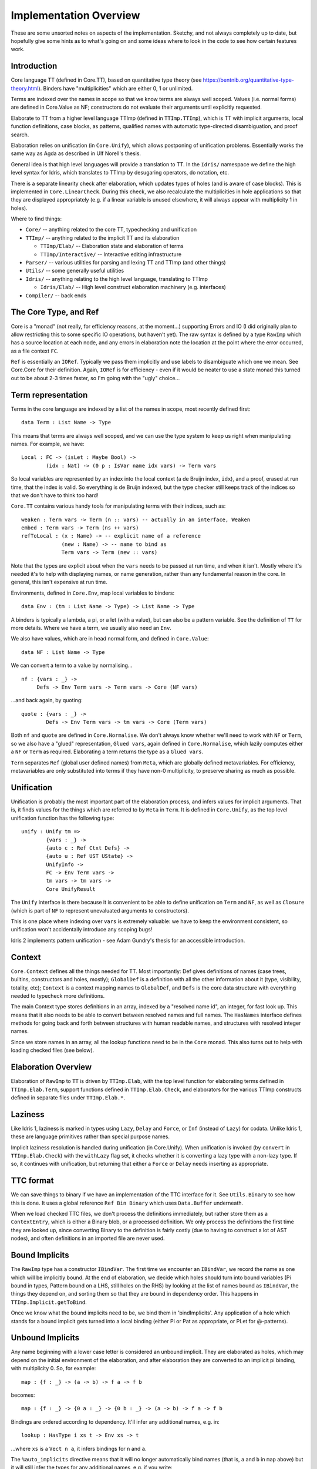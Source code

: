 ***********************
Implementation Overview
***********************

These are some unsorted notes on aspects of the implementation. Sketchy, and
not always completely up to date, but hopefully give some hints as to what's
going on and some ideas where to look in the code to see how certain features
work.

Introduction
------------

Core language TT (defined in Core.TT), based on quantitative type theory
(see https://bentnib.org/quantitative-type-theory.html). Binders have
"multiplicities" which are either 0, 1 or unlimited.

Terms are indexed over the names in scope so that we know terms are always well
scoped. Values (i.e. normal forms) are defined in Core.Value as NF;
constructors do not evaluate their arguments until explicitly requested.

Elaborate to TT from a higher level language TTImp (defined in ``TTImp.TTImp``),
which is TT with implicit arguments, local function definitions, case blocks,
as patterns, qualified names with automatic type-directed disambiguation, and
proof search.

Elaboration relies on unification (in ``Core.Unify``), which allows postponing
of unification problems. Essentially works the same way as Agda as described
in Ulf Norell's thesis.

General idea is that high level languages will provide a translation to TT.
In the ``Idris/`` namespace we define the high level syntax for Idris, which
translates to TTImp by desugaring operators, do notation, etc.

There is a separate linearity check after elaboration, which updates types of
holes (and is aware of case blocks). This is implemented in
``Core.LinearCheck``. During this check, we also recalculate the multiplicities
in hole applications so that they are displayed appropriately (e.g. if a
linear variable is unused elsewhere, it will always appear with multiplicity
1 in holes).


Where to find things:

* ``Core/`` -- anything related to the core TT, typechecking and unification
* ``TTImp/`` -- anything related to the implicit TT and its elaboration

  + ``TTImp/Elab/`` -- Elaboration state and elaboration of terms 
  + ``TTImp/Interactive/`` -- Interactive editing infrastructure

* ``Parser/`` -- various utilities for parsing and lexing TT and TTImp (and other things)
* ``Utils/`` -- some generally useful utilities
* ``Idris/`` -- anything relating to the high level language, translating to TTImp

  + ``Idris/Elab/`` -- High level construct elaboration machinery (e.g. interfaces)

* ``Compiler/`` -- back ends

The Core Type, and Ref
----------------------
Core is a "monad" (not really, for efficiency reasons, at the moment...)
supporting Errors and IO (I did originally plan to allow restricting this to
some specific IO operations, but haven't yet).  The raw syntax is defined by a
type ``RawImp`` which has a source location at each node, and any errors in
elaboration note the location at the point where the error occurred, as
a file context ``FC``.

``Ref`` is essentially an ``IORef``. Typically we pass them implicitly and use
labels to disambiguate which one we mean. See Core.Core for their
definition. Again, ``IORef`` is for efficiency - even if it would be neater to
use a state monad this turned out to be about 2-3 times faster, so I'm
going with the "ugly" choice...

Term representation
-------------------

Terms in the core language are indexed by a list of the names in scope,
most recently defined first:

::

    data Term : List Name -> Type

This means that terms are always well scoped, and we can use the type system
to keep us right when manipulating names. For example, we have:

::

    Local : FC -> (isLet : Maybe Bool) ->
            (idx : Nat) -> (0 p : IsVar name idx vars) -> Term vars

So local variables are represented by an index into the local context (a de
Bruijn index, ``idx``), and a proof, erased at run time, that the index 
is valid. So everything is de Bruijn indexed, but the type checker still
keeps track of the indices so that we don't have to think too hard!

``Core.TT`` contains various handy tools for manipulating terms with their
indices, such as:

::

    weaken : Term vars -> Term (n :: vars) -- actually in an interface, Weaken
    embed : Term vars -> Term (ns ++ vars) 
    refToLocal : (x : Name) -> -- explicit name of a reference
                 (new : Name) -> -- name to bind as
                 Term vars -> Term (new :: vars)

Note that the types are explicit about when the ``vars`` needs to be passed at
run time, and when it isn't. Mostly where it's needed it's to help with
displaying names, or name generation, rather than any fundamental reason in
the core. In general, this isn't expensive at run time.

Environments, defined in ``Core.Env``, map local variables to binders:

::

    data Env : (tm : List Name -> Type) -> List Name -> Type

A binders is typically a lambda, a pi, or a let (with a value), but can
also be a pattern variable. See the definition of ``TT`` for more details.
Where we have a term, we usually also need an ``Env``.

We also have values, which are in head normal form, and defined in
``Core.Value``:

::

    data NF : List Name -> Type

We can convert a term to a value by normalising...

::

    nf : {vars : _} ->
         Defs -> Env Term vars -> Term vars -> Core (NF vars)

...and back again, by quoting:

::

    quote : {vars : _} ->
            Defs -> Env Term vars -> tm vars -> Core (Term vars)

Both ``nf`` and ``quote`` are defined in ``Core.Normalise``. We don't
always know whether we'll need to work with ``NF`` or ``Term``, so
we also have a "glued" representation, ``Glued vars``, again defined in
``Core.Normalise``, which lazily computes either a ``NF`` or ``Term`` as
required. Elaborating a term returns the type as a ``Glued vars``.

``Term`` separates ``Ref`` (global user defined names) from ``Meta``, which
are globally defined metavariables. For efficiency, metavariables are only
substituted into terms if they have non-0 multiplicity, to preserve sharing as
much as possible.

Unification
-----------
Unification is probably the most important part of the elaboration process,
and infers values for implicit arguments. That is, it finds values for the
things which are referred to by ``Meta`` in ``Term``. It is defined in
``Core.Unify``, as the top level unification function has the following
type:

::

    unify : Unify tm =>
            {vars : _} ->
            {auto c : Ref Ctxt Defs} ->
            {auto u : Ref UST UState} ->
            UnifyInfo ->
            FC -> Env Term vars ->
            tm vars -> tm vars ->
            Core UnifyResult

The ``Unify`` interface is there because it is convenient to be able to
define unification on ``Term`` and ``NF``, as well as ``Closure`` (which
is part of ``NF`` to represent unevaluated arguments to constructors).

This is one place where indexing over ``vars`` is extremely valuable: we
have to keep the environment consistent, so unification won't accidentally
introduce any scoping bugs!

Idris 2 implements pattern unification - see Adam Gundry's thesis for an
accessible introduction.

Context
-------
``Core.Context`` defines all the things needed for TT. Most importantly: Def 
gives definitions of names (case trees, builtins, constructors and
holes, mostly); ``GlobalDef`` is a definition with all the other information
about it (type, visibility, totality, etc); ``Context`` is a context mapping names
to ``GlobalDef``, and ``Defs`` is the core data structure with everything needed to
typecheck more definitions.

The main Context type stores definitions in an array, indexed by a "resolved
name id", an integer, for fast look up. This means that it also needs to be
able to convert between resolved names and full names. The ``HasNames``
interface defines methods for going back and forth between structures with
human readable names, and structures with resolved integer names.

Since we store names in an array, all the lookup functions need to be in the
``Core`` monad. This also turns out to help with loading checked files (see
below).

Elaboration Overview
--------------------
Elaboration of ``RawImp`` to ``TT`` is driven by ``TTImp.Elab``, with the
top level function for elaborating terms defined in ``TTImp.Elab.Term``,
support functions defined in ``TTImp.Elab.Check``, and elaborators for the
various TTImp constructs defined in separate files under ``TTImp.Elab.*``.

Laziness
--------
Like Idris 1, laziness is marked in types using ``Lazy``, ``Delay`` and ``Force``, or
``Inf`` (instead of ``Lazy``) for codata. Unlike Idris 1, these are language primitives
rather than special purpose names.

Implicit laziness resolution is handled during unification (in Core.Unify).
When unification is invoked (by ``convert`` in ``TTImp.Elab.Check``) with
the ``withLazy`` flag set, it checks whether it is converting a lazy type
with a non-lazy type. If so, it continues with unification, but returning
that either a ``Force`` or ``Delay`` needs inserting as appropriate.

TTC format
----------
We can save things to binary if we have an implementation of the TTC interface
for it. See ``Utils.Binary`` to see how this is done. It uses a global reference
``Ref Bin Binary`` which uses ``Data.Buffer`` underneath.

When we load checked TTC files, we don't process the definitions immediately,
but rather store them as a ``ContextEntry``, which is either a Binary blob, or
a processed definition. We only process the definitions the first time they
are looked up, since converting Binary to the definition is fairly costly
(due to having to construct a lot of AST nodes), and often definitions in an
imported file are never used.

Bound Implicits
---------------
The ``RawImp`` type has a constructor ``IBindVar``. The first time we encounter an
``IBindVar``, we record the name as one which will be implicitly bound. At the
end of elaboration, we decide which holes should turn into bound variables
(Pi bound in types, Pattern bound on a LHS, still holes on the RHS) by
looking at the list of names bound as ``IBindVar``, the things they depend on,
and sorting them so that they are bound in dependency order. This happens
in ``TTImp.Implicit.getToBind``.

Once we know what the bound implicits need to be, we bind them in 
'bindImplicits'. Any application of a hole which stands for a bound implicit
gets turned into a local binding (either Pi or Pat as appropriate, or PLet for
@-patterns).

Unbound Implicits
-----------------
Any name beginning with a lower case letter is considered an unbound implicit.
They are elaborated as holes, which may depend on the initial environment of
the elaboration, and after elaboration they are converted to an implicit pi
binding, with multiplicity 0. So, for example:

::

    map : {f : _} -> (a -> b) -> f a -> f b

becomes:

::

    map : {f : _} -> {0 a : _} -> {0 b : _} -> (a -> b) -> f a -> f b

Bindings are ordered according to dependency.  It'll infer any additional
names, e.g. in:

::

    lookup : HasType i xs t -> Env xs -> t

...where ``xs`` is a ``Vect n a``, it infers bindings for ``n`` and ``a``.

The ``%auto_implicits`` directive means that it will no longer automatically
bind names (that is, ``a`` and ``b`` in ``map`` above) but it will still
infer the types for any additional names, e.g. if you write:

::

    lookup : forall i, x, t . HasType i xs t -> Env xs -> t

...it will still infer a type for ``xs`` and infer bindings for ``n`` and
``a``.

Implicit arguments
------------------
When we encounter an implicit argument (``_`` in the raw syntax, or added when
we elaborate an application and see that there is an implicit needed) we
make a new hole which is a fresh name applied to the current environment,
and return that as the elaborated term. This happens in ``TTImp.Elab.Check``,
with the function ``metaVar``.  If there's enough information elsewhere we'll
find the definition of the hole by unification.

We never substitute holes in a term during elaboration and rely on
normalisation if we need to look inside it. If there are holes remaining after
elaboration of a definition, report an error (it's okay for a hole in a type
as long as it's resolved by the time the definition is done).

See ``Elab.App.makeImplicit``, ``Elab.App.makeAutoImplicit`` to see where we
add holes for the implicit arguments in applications.

``Elab.App`` does quite a lot of tricky stuff! In an attempt to help with
resolving ambiguous names and record updates, it will sometimes delay
elaboration of an argument (see ``App.checkRestApp``) so that it can get more
information about its type first.

``Core.Unify.solveConstraints`` revisits all of the currently unsolved holes
and constrained definitions, and tries again to unify any constraints which
they require. It also tries to resolve anything defined by proof search.
The current state of unification is defined in ``Core.UnifyState``, and
unification constraints record which metavariables are blocking them. This
improves performance, since we'll only retry a constraint if one of the
blocking metavariables has been resolved.

Additional type inference
-------------------------
A ``?`` in a type means "infer this part of the type".  This is distinct from
``_`` in types, which means "I don't care what this is". The distinction is in
what happens when inference fails.  If inference fails for ``_``, we implicitly
bind a new name (just like pattern matching on the lhs - i.e. it means match
anything). If inference fails for ``?``, we leave it as a hole and try to fill
it in later. As a result, we can say:

::

    foo : Vect Int ?
    foo = [1,2,3,4]

...and the ``?`` will be inferred to be 4. But if we say:

::

    foo : Vect Int _
    foo = [1,2,3,4]

...we'll get an error, because the ``_`` has been bound as a new name.
Both ``?`` and ``_`` are represented in ``RawImp`` by the ``Implicit``
constructor, which has a boolean flag meaning "bind if unresolved".

So the meaning of ``_`` is now consistent on the lhs and in types (i.e. it
means infer a value and bind a variable on failure to infer anything). In
practice, using ``_`` will get you the old Idris behaviour, but ``?`` might
get you a bit more type inference.

Auto Implicits
--------------
Auto implicits are resolved by proof search, and can be given explicit
arguments in the same way as ordinary implicits: i.e. ``{x = exp}`` to give
``exp`` as the value for auto implicit ``x``. Interfaces are syntactic sugar for
auto implicits (it is the same resolution mechanism - interfaces translate into
records, and implementations translate into hints for the search).

The argument syntax ``@{exp}`` means that the value of the next auto implicit
in the application should be ``exp`` - this is the same as the syntax for
invoking named implementations in Idris 1, but interfaces and auto implicits
have been combined now.

Implicit search is defined in ``Core.AutoSearch``. It will only begin a
search if all the *determining arguments* of the goal are defined, meaning
that they don't contain *any* holes. This avoids committing too early to
the solution of a hole by resolving it by search, rather than unification,
unless a programmer has explicitly said (via a ``search`` option on a data
type) that that's what they want.

Dot Patterns
------------
``IMustUnify`` is a constructor of RawImp. When we elaborate this, we generate a
hole, then elaborate the term, and add a constraint that the generated hole
must unify with the term which was explicitly given (in ``UnifyState.addDot``),
without resolving any holes. This is finally checked in ``UnifyState.checkDots``.

Proof Search
------------
A definition constructed with ``Core.Context.BySearch`` is a hole which will
be resolved by searching for something which fits the type. This happens in
``Core.AutoSearch``. It checks all possible hints for a term, to ensure that
only one is possible.

@-Patterns
----------
Names which are bound in types are also bound as @-patterns, meaning that
functions have access to them. For example, we can say:

::

    vlength : Vect n a -> Nat
    vlength [] = n
    vlength (x :: xs) = n

As patterns are implemented as a constructor of ``TT``, which makes a lot
of things more convenient (especially case tree compilation).

Linear Types
------------
Following Conor McBride and Bob Atkey's work, all binders have a multiplicity
annotation (``RigCount``). After elaboration in ``TTImp.Elab``, we do a
separate linearity check which: a) makes sure that linear variables are used
exactly once; b) updates hole types to properly reflect usage information.

Local definitions
-----------------
We elaborate relative to an environment, meaning that we can elaborate local
function definitions. We keep track of the names being defined in a nested
block of declarations, and ensure that they are lifted to top level definitions
in TT by applying them to every name in scope.

Since we don't know how many times a local definition will be applied, in
general, anything bound with multiplicity 1 is passed to the local definition
with multiplicity 0, so if you want to use it in a local definition, you need
to pass it explicitly.

Case blocks
-----------
Similar to local definitions, these are lifted to top level definitions which
represent the case block, which is immediately applied to the scrutinee of
the case. We don't attempt to calculate the multiplicities of arguments when
elaborating the case block, since we'll probably get it wrong - instead, these
are checked during linearity checking, which knows about case functions.

Case blocks in the scope of local definitions are tricky, because the names
need to match up, and the types might be refined, but we also still need to
apply the local names to the scope in which they were defined. This is a bit
fiddly, and dealt with by the ``ICaseLocal`` constructor of ``RawImp``.

Various parts of the system treat case blocks specially, even though they
aren't strictly part of the core. In particular, these are linearity checking
and totality checking.

Parameters
----------
The parameters to a data type are taken to be the arguments which appear,
unchanged, in the same position, everywhere across a data definition.

Erasure
-------
Unbound implicits are given ``0`` multiplicity, so the rule is now that if you
don't explicitly write it in the type of a function or constructor, the
argument is erased at run time.

Elaboration and the case tree compiler check ensure that 0-multiplicity
arguments are not inspected in case trees. In the compiler, 0-multiplicity
arguments to constructors are erased completely, whereas 0-multiplicity
arguments to functions are replaced with a placeholder erased value.

Namespaces and name visibility
------------------------------
Same rules mostly apply as in Idris 1. The difference is that visibility is
*per namespace* not *per file* (that is, files have no relevance other except
in that they introduce their own namespace, and in that they allow separate
typechecking).

One effect of this is that when a file defines nested namespaces, the inner
namespace can see what's in the outer namespace, but not vice versa unless
names defined in the inner namespace are explicitly exported. The visibility
modifiers "export", "public export", and "private" control whether the name
can be seen in any other namespace, and it's nothing to do with the file
they're defined in at all.

Unlike Idris 1, there is no restriction on whether public definitions can
refer to private names. The only restriction on ``private`` names is that
they can't be referred to directly (i.e. in code) outside the namespace.

Records
-------
Records are part of TTImp (rather than the surface language). Elaborating a
record declaration creates a data type and associated projection functions.
Record setters are generated on demand while elaborating TTImp (in
``TTImp.Elab.Record``). Setters are translated directly to ``case`` blocks,
which means that update of dependent fields works as one might expect (i.e.
it's safe as long as all of the fields are updated at the same time
consistently).
